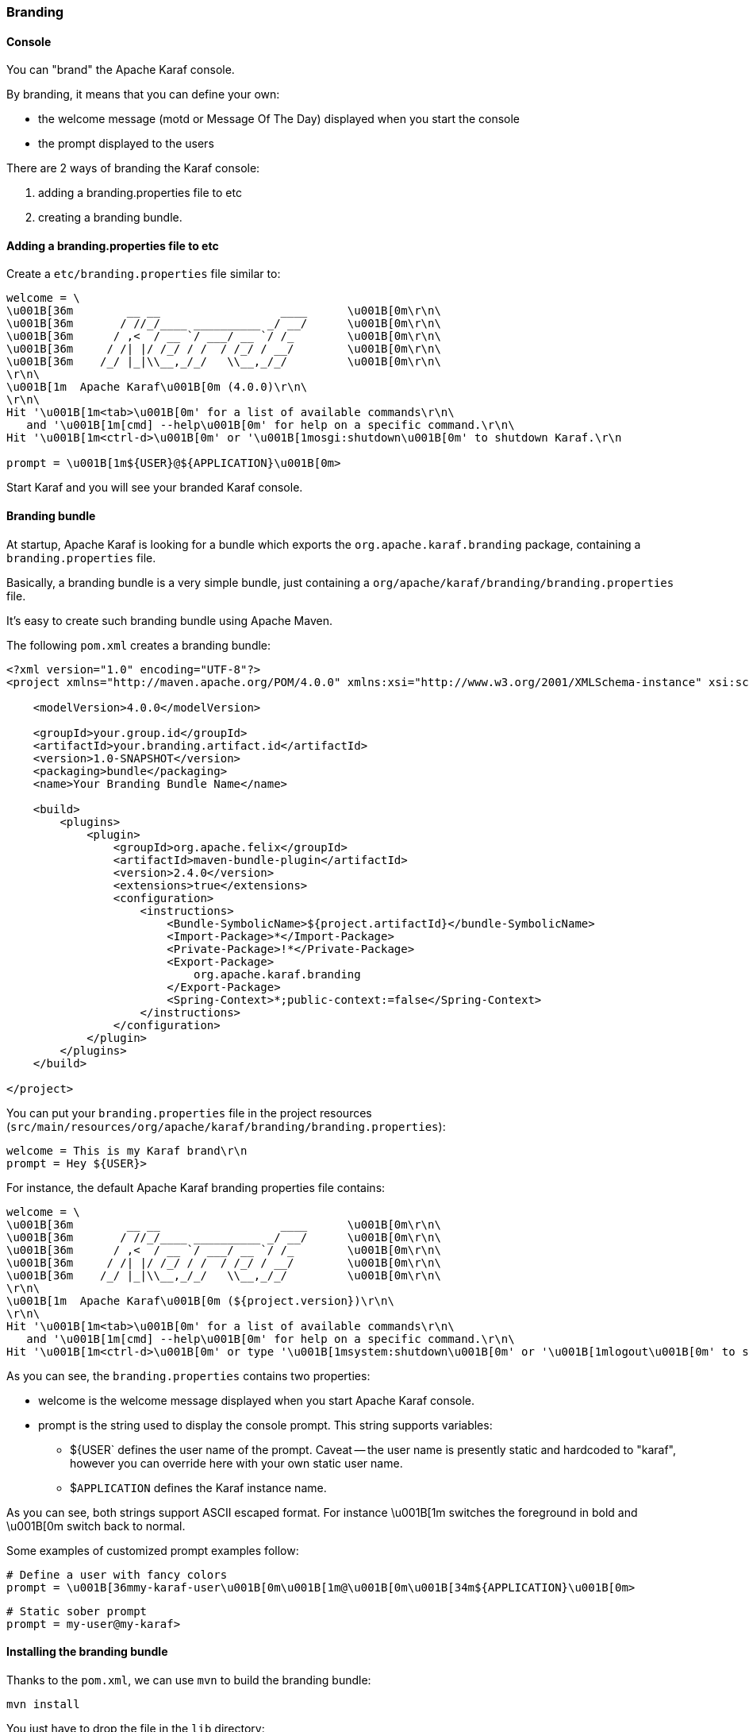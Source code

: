 //
// Licensed under the Apache License, Version 2.0 (the "License");
// you may not use this file except in compliance with the License.
// You may obtain a copy of the License at
//
//      http://www.apache.org/licenses/LICENSE-2.0
//
// Unless required by applicable law or agreed to in writing, software
// distributed under the License is distributed on an "AS IS" BASIS,
// WITHOUT WARRANTIES OR CONDITIONS OF ANY KIND, either express or implied.
// See the License for the specific language governing permissions and
// limitations under the License.
//

=== Branding

==== Console

You can "brand" the Apache Karaf console.

By branding, it means that you can define your own:

* the welcome message (motd or Message Of The Day) displayed when you start the console
* the prompt displayed to the users

There are 2 ways of branding the Karaf console:

. adding a branding.properties file to etc
. creating a branding bundle.

==== Adding a branding.properties file to etc

Create a `etc/branding.properties` file similar to:

----
welcome = \
\u001B[36m        __ __                  ____      \u001B[0m\r\n\
\u001B[36m       / //_/____ __________ _/ __/      \u001B[0m\r\n\
\u001B[36m      / ,<  / __ `/ ___/ __ `/ /_        \u001B[0m\r\n\
\u001B[36m     / /| |/ /_/ / /  / /_/ / __/        \u001B[0m\r\n\
\u001B[36m    /_/ |_|\\__,_/_/   \\__,_/_/         \u001B[0m\r\n\
\r\n\
\u001B[1m  Apache Karaf\u001B[0m (4.0.0)\r\n\
\r\n\
Hit '\u001B[1m<tab>\u001B[0m' for a list of available commands\r\n\
   and '\u001B[1m[cmd] --help\u001B[0m' for help on a specific command.\r\n\
Hit '\u001B[1m<ctrl-d>\u001B[0m' or '\u001B[1mosgi:shutdown\u001B[0m' to shutdown Karaf.\r\n

prompt = \u001B[1m${USER}@${APPLICATION}\u001B[0m>
----

Start Karaf and you will see your branded Karaf console.

==== Branding bundle

At startup, Apache Karaf is looking for a bundle which exports the `org.apache.karaf.branding` package, containing
a `branding.properties` file.

Basically, a branding bundle is a very simple bundle, just containing a `org/apache/karaf/branding/branding.properties`
file.

It's easy to create such branding bundle using Apache Maven.

The following `pom.xml` creates a branding bundle:

----
<?xml version="1.0" encoding="UTF-8"?>
<project xmlns="http://maven.apache.org/POM/4.0.0" xmlns:xsi="http://www.w3.org/2001/XMLSchema-instance" xsi:schemaLocation="http://maven.apache.org/POM/4.0.0 http://maven.apache.org/xsd/maven-4.0.0.xsd">

    <modelVersion>4.0.0</modelVersion>

    <groupId>your.group.id</groupId>
    <artifactId>your.branding.artifact.id</artifactId>
    <version>1.0-SNAPSHOT</version>
    <packaging>bundle</packaging>
    <name>Your Branding Bundle Name</name>

    <build>
        <plugins>
            <plugin>
                <groupId>org.apache.felix</groupId>
                <artifactId>maven-bundle-plugin</artifactId>
                <version>2.4.0</version>
                <extensions>true</extensions>
                <configuration>
                    <instructions>
                        <Bundle-SymbolicName>${project.artifactId}</bundle-SymbolicName>
                        <Import-Package>*</Import-Package>
                        <Private-Package>!*</Private-Package>
                        <Export-Package>
                            org.apache.karaf.branding
                        </Export-Package>
                        <Spring-Context>*;public-context:=false</Spring-Context>
                    </instructions>
                </configuration>
            </plugin>
        </plugins>
    </build>

</project>
----

You can put your `branding.properties` file in the project resources (`src/main/resources/org/apache/karaf/branding/branding.properties`):

----
welcome = This is my Karaf brand\r\n
prompt = Hey ${USER}>
----

For instance, the default Apache Karaf branding properties file contains:

----
welcome = \
\u001B[36m        __ __                  ____      \u001B[0m\r\n\
\u001B[36m       / //_/____ __________ _/ __/      \u001B[0m\r\n\
\u001B[36m      / ,<  / __ `/ ___/ __ `/ /_        \u001B[0m\r\n\
\u001B[36m     / /| |/ /_/ / /  / /_/ / __/        \u001B[0m\r\n\
\u001B[36m    /_/ |_|\\__,_/_/   \\__,_/_/         \u001B[0m\r\n\
\r\n\
\u001B[1m  Apache Karaf\u001B[0m (${project.version})\r\n\
\r\n\
Hit '\u001B[1m<tab>\u001B[0m' for a list of available commands\r\n\
   and '\u001B[1m[cmd] --help\u001B[0m' for help on a specific command.\r\n\
Hit '\u001B[1m<ctrl-d>\u001B[0m' or type '\u001B[1msystem:shutdown\u001B[0m' or '\u001B[1mlogout\u001B[0m' to shutdown Karaf.\r\n
----

As you can see, the `branding.properties` contains two properties:

* welcome is the welcome message displayed when you start Apache Karaf console.
* prompt is the string used to display the console prompt. This string supports variables:
** ${USER` defines the user name of the prompt. Caveat -- the user name is presently static and hardcoded to "karaf",
however you can override here with your own static user name.
** $`APPLICATION` defines the Karaf instance name.

As you can see, both strings support ASCII escaped format. For instance \u001B[1m switches the foreground in bold
and \u001B[0m switch back to normal.

Some examples of customized prompt examples follow:

----
# Define a user with fancy colors
prompt = \u001B[36mmy-karaf-user\u001B[0m\u001B[1m@\u001B[0m\u001B[34m${APPLICATION}\u001B[0m>
----

----
# Static sober prompt
prompt = my-user@my-karaf>
----

==== Installing the branding bundle

Thanks to the `pom.xml`, we can use `mvn` to build the branding bundle:

----
mvn install
----

You just have to drop the file in the `lib` directory:

----
cp branding.jar /opt/apache-karaf-4.0.0/lib/karaf-branding.jar
----

You can now start Apache Karaf to see your branded console.

==== WebConsole

It's also possible to brand the Apache Karaf WebConsole.

You have to create a bundle, fragment of the Apache Karaf WebConsole.

This WebConsole branding bundle contains a `META-INF/webconsole.properties` containing branding properties:

----
#
# This file contains branding properties to overwrite the default
# branding of the Apache Felix Web Console when deployed in an
# Apache Karaf application.


webconsole.brand.name = My Web Console

webconsole.product.name = My Karaf
webconsole.product.url = http://karaf.apache.org/
webconsole.product.image = /res/karaf/imgs/logo.png

webconsole.vendor.name = The Apache Software Foundation
webconsole.vendor.url = http://www.apache.org
webconsole.vendor.image = /res/karaf/imgs/logo.png

webconsole.favicon = /res/karaf/imgs/favicon.ico
webconsole.stylesheet = /res/karaf/ui/webconsole.css

----

The bundle also provides the css stylesheet and images defined in this properties file.

As for console, you can use the following `pom.xml` to create the WebConsole branding bundle:

----
<?xml version="1.0" encoding="UTF-8"?>
<project xmlns="http://maven.apache.org/POM/4.0.0" xmlns:xsi="http://www.w3.org/2001/XMLSchema-instance" xsi:schemaLocation="http://maven.apache.org/POM/4.0.0 http://maven.apache.org/xsd/maven-4.0.0.xsd">

    <modelVersion>4.0.0</modelVersion>

    <groupId>my.group.id</groupId>
    <artifactId>branding</artifactId>
    <packaging>bundle</packaging>

    <build>
        <plugins>
            <plugin>
                <groupId>org.apache.felix</groupId>
                <artifactId>maven-bundle-plugin</artifactId>
                <version>2.4.0</version>
                <extensions>true</extensions>
                <configuration>
                    <instructions>
                        <Bundle-DocURL>http://felix.apache.org/site/apache-karaf.html</Bundle-DocURL>
                        <Fragment-Host>org.apache.karaf.webconsole.console;bundle-version="[3,4)"</Fragment-Host>
                        <Export-Package>!*</Export-Package>
                        <Import-Package>
                            javax.servlet;version=2.4,
                            javax.servlet.http;version=2.4,
                            !org.apache.felix.webconsole*,
                            org.apache.aries.blueprint,
                            org.osgi.service.blueprint.container,
                            org.osgi.service.blueprint.reflect,
                            *
                        </Import-Package>
                    </instructions>
                </configuration>
            </plugin>
        </plugins>
    </build>

</project>
----

With the `webconsole` feature installed, you can install this bundle (using `bundle:install` or by editing the
`etc/startup.properties`), you will see the WebConsole with your branding.
